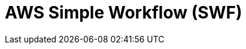 // Do not edit directly!
// This file was generated by camel-quarkus-maven-plugin:update-extension-doc-page

= AWS Simple Workflow (SWF)
:cq-artifact-id: camel-quarkus-aws-swf
:cq-artifact-id-base: aws-swf
:cq-native-supported: true
:cq-status: Stable
:cq-deprecated: false
:cq-jvm-since: 1.0.0
:cq-native-since: 1.0.0
:cq-camel-part-name: aws-swf
:cq-camel-part-title: AWS Simple Workflow (SWF)
:cq-camel-part-description: Manage workflows in the AWS Simple Workflow service.
:cq-extension-page-title: AWS Simple Workflow (SWF)
